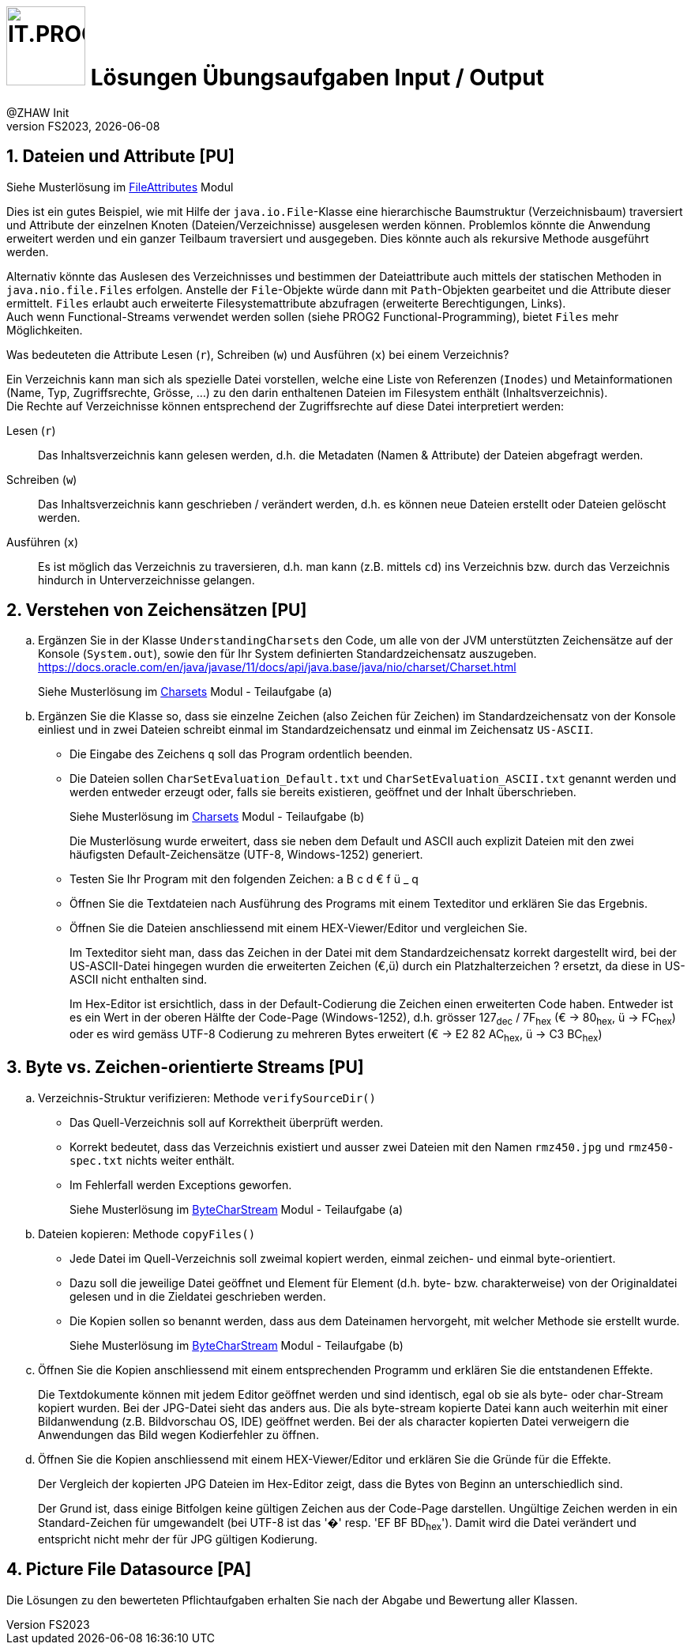:source-highlighter: rouge
:rouge-style: github
:icons: font
:experimental:
:!sectnums:
:doctype: article
:title-separator: -
:chapter-signifier: Teil
:imagesdir: ./images/
:codedir: ../code/
:solution: ./

:logo: IT.PROG2 -
ifdef::backend-html5[]
:logo: image:PROG2-300x300.png[IT.PROG2,100,100,role=right,fit=none,position=top right]
endif::[]
ifdef::backend-pdf[]
:logo:
:title-logo-image: image:PROG2-300x300.png[IT.PROG2,pdfwidth=4cm,fit=none,position=top right]
endif::[]
ifdef::env-github[]
:tip-caption: :bulb:
:note-caption: :information_source:
:important-caption: :heavy_exclamation_mark:
:caution-caption: :fire:
:warning-caption: :warning:
endif::[]

= {logo} Lösungen Übungsaufgaben Input / Output
:author: @ZHAW Init
:revnumber: FS2023
:revdate: {docdate}
:module: Programmieren 2 – IT.PROG2

:sectnums:
:sectnumlevels: 2
// Beginn des Aufgabenblocks

== Dateien und Attribute [PU]

****
Siehe Musterlösung im link:{codedir}/FileAttributes[FileAttributes] Modul

Dies ist ein gutes Beispiel, wie mit Hilfe der `java.io.File`-Klasse eine hierarchische Baumstruktur (Verzeichnisbaum) traversiert und Attribute der einzelnen Knoten (Dateien/Verzeichnisse) ausgelesen werden können.
Problemlos könnte die Anwendung erweitert werden und ein ganzer Teilbaum traversiert und ausgegeben. Dies könnte auch als rekursive Methode ausgeführt werden.

Alternativ könnte das Auslesen des Verzeichnisses und bestimmen der Dateiattribute auch mittels der statischen Methoden in `java.nio.file.Files` erfolgen. Anstelle der `File`-Objekte würde dann mit `Path`-Objekten gearbeitet und die Attribute dieser ermittelt.
`Files` erlaubt auch erweiterte Filesystemattribute abzufragen (erweiterte Berechtigungen, Links). +
Auch wenn Functional-Streams verwendet werden sollen (siehe PROG2 Functional-Programming), bietet `Files` mehr Möglichkeiten.
****


Was bedeuteten die Attribute Lesen (`r`), Schreiben (`w`) und Ausführen (`x`) bei einem Verzeichnis?

****
Ein Verzeichnis kann man sich als spezielle Datei vorstellen, welche eine Liste von Referenzen (`Inodes`) und Metainformationen (Name, Typ, Zugriffsrechte, Grösse, ...) zu den darin enthaltenen Dateien im Filesystem enthält (Inhaltsverzeichnis). +
Die Rechte auf Verzeichnisse können entsprechend der Zugriffsrechte auf diese Datei interpretiert werden:

Lesen (`r`):: Das Inhaltsverzeichnis kann gelesen werden, d.h. die Metadaten (Namen & Attribute) der Dateien abgefragt werden.
Schreiben (`w`):: Das Inhaltsverzeichnis kann geschrieben / verändert werden, d.h. es können neue Dateien erstellt oder Dateien gelöscht werden.
Ausführen (`x`):: Es ist möglich das Verzeichnis zu traversieren, d.h. man kann (z.B. mittels `cd`) ins Verzeichnis bzw. durch das Verzeichnis hindurch in Unterverzeichnisse gelangen.
****

== Verstehen von Zeichensätzen [PU]

[loweralpha]
. Ergänzen Sie in der Klasse `UnderstandingCharsets` den Code, um alle von der JVM unterstützten Zeichensätze auf der Konsole (`System.out`), sowie den für Ihr System definierten Standardzeichensatz auszugeben. +
https://docs.oracle.com/en/java/javase/11/docs/api/java.base/java/nio/charset/Charset.html
+
****
Siehe Musterlösung im link:{codedir}/Charsets[Charsets] Modul - Teilaufgabe (a)
****
. Ergänzen Sie die Klasse so, dass sie einzelne Zeichen (also Zeichen für Zeichen) im Standardzeichensatz von der Konsole einliest und in zwei Dateien schreibt einmal im Standardzeichensatz und einmal im Zeichensatz `US-ASCII`.
* Die Eingabe des Zeichens `q` soll das Program ordentlich beenden.
* Die Dateien sollen `CharSetEvaluation_Default.txt` und `CharSetEvaluation_ASCII.txt` genannt werden und werden entweder erzeugt oder, falls sie bereits existieren, geöffnet und der Inhalt überschrieben.
+
****
Siehe Musterlösung im link:{codedir}/Charsets[Charsets] Modul - Teilaufgabe (b)

Die Musterlösung wurde erweitert, dass sie neben dem Default und ASCII auch explizit Dateien mit den zwei häufigsten Default-Zeichensätze (UTF-8, Windows-1252) generiert.
****
* Testen Sie Ihr Program mit den folgenden Zeichen: a B c d € f ü _ q
* Öffnen Sie die Textdateien nach Ausführung des Programs mit einem Texteditor
und erklären Sie das Ergebnis.
* Öffnen Sie die Dateien anschliessend mit einem HEX-Viewer/Editor und vergleichen Sie.
+
****
Im Texteditor sieht man, dass das Zeichen in der Datei mit dem Standardzeichensatz korrekt dargestellt wird, bei der US-ASCII-Datei hingegen wurden die erweiterten Zeichen (€,ü) durch ein Platzhalterzeichen ? ersetzt, da diese in US-ASCII nicht enthalten sind.

Im Hex-Editor ist ersichtlich, dass in der Default-Codierung die Zeichen einen erweiterten Code haben. Entweder ist es ein Wert in der oberen Hälfte der Code-Page (Windows-1252), d.h. grösser 127~dec~ / 7F~hex~ (€ -> 80~hex~, ü -> FC~hex~) oder es wird gemäss UTF-8 Codierung zu mehreren Bytes erweitert (€ -> E2 82 AC~hex~, ü -> C3 BC~hex~)
****


== Byte vs. Zeichen-orientierte Streams [PU]

[loweralpha]
. Verzeichnis-Struktur verifizieren: Methode `verifySourceDir()`
* Das Quell-Verzeichnis soll auf Korrektheit überprüft werden.
* Korrekt bedeutet, dass das Verzeichnis existiert und ausser zwei Dateien mit den Namen
`rmz450.jpg` und `rmz450-spec.txt` nichts weiter enthält.
* Im Fehlerfall werden Exceptions geworfen.
+
****
Siehe Musterlösung im link:{codedir}/ByteCharStream[ByteCharStream] Modul - Teilaufgabe (a)
****
. Dateien kopieren: Methode `copyFiles()`
- Jede Datei im Quell-Verzeichnis soll zweimal kopiert werden, einmal zeichen- und einmal byte-orientiert.
- Dazu soll die jeweilige Datei geöffnet und Element für Element (d.h. byte- bzw. charakterweise) von der Originaldatei gelesen und in die Zieldatei geschrieben werden.
- Die Kopien sollen so benannt werden, dass aus dem Dateinamen hervorgeht, mit welcher Methode sie erstellt wurde.
+
****
Siehe Musterlösung im link:{codedir}/ByteCharStream[ByteCharStream] Modul - Teilaufgabe (b)
****
. Öffnen Sie die Kopien anschliessend mit einem entsprechenden Programm und erklären Sie die entstandenen Effekte.
+
****
Die Textdokumente können mit jedem Editor geöffnet werden und sind identisch, egal ob sie als byte- oder char-Stream kopiert wurden.
Bei der JPG-Datei sieht das anders aus. Die als byte-stream kopierte Datei kann auch weiterhin mit einer Bildanwendung (z.B. Bildvorschau OS, IDE) geöffnet werden.
Bei der als character kopierten Datei verweigern die Anwendungen das Bild wegen Kodierfehler zu öffnen.
****

. Öffnen Sie die Kopien anschliessend mit einem HEX-Viewer/Editor und erklären Sie die Gründe für die Effekte.
+
****
Der Vergleich der kopierten JPG Dateien im Hex-Editor zeigt, dass die Bytes von Beginn an unterschiedlich sind.

Der Grund ist, dass einige Bitfolgen keine gültigen Zeichen aus der Code-Page darstellen.
Ungültige Zeichen werden in ein Standard-Zeichen für umgewandelt (bei UTF-8 ist das '�' resp. 'EF BF BD~hex~').
Damit wird die Datei verändert und entspricht nicht mehr der für JPG gültigen Kodierung.
****


== Picture File Datasource [PA]

****
Die Lösungen zu den bewerteten Pflichtaufgaben erhalten Sie nach der Abgabe und Bewertung aller Klassen.
****


// Ende des Lösungsblocks
:!sectnums:
